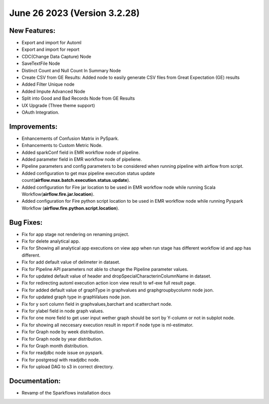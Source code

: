 June 26 2023 (Version 3.2.28)
==================================

New Features:
--------------

* Export and import for Automl
* Export and import for report
* CDC(Change Data Capture) Node
* SaveTextFile Node
* Distinct Count and Null Count In Summary Node
* Create CSV  from GE Results: Added node to easily generate CSV files from Great Expectation (GE) results
* Added Filter Unique node
* Added Impute Advanced Node
* Split into Good and Bad Records Node from GE Results
* UX Upgrade (Three theme support)
* OAuth Integration.

Improvements:
-------------

* Enhancements of Confusion Matrix in PySpark.
* Enhancements to Custom Metric Node.
* Added sparkConf field in EMR workflow node of pipeline.
* Added parameter field in EMR  workflow node of pipeliene.
* Pipeline parameters and config parameters to be considered when running pipeline with airflow from script.
* Added configuration to get max pipeline execution status update count(**airflow.max.batch.execution.status.update**).
* Added configuration for Fire jar location to be used in EMR workflow node while running Scala Workflow(**airflow.fire.jar.location**).
* Added configuration for Fire python script location to be used in EMR workflow node while running Pyspark Workflow (**airflow.fire.python.script.location**).


Bug Fixes:
----------

* Fix for app stage not rendering on renaming project.
* Fix for delete analytical app.
* Fix for Showing all analytical app executions on view app when run stage has different workflow id and app has different.
* Fix for add default value of delimeter in dataset.
* Fix for Pipeline API parameters not able to change the Pipeline parameter values.
* Fix for updated default value of header and dropSpecialCharacterinColumnName in dataset.
* Fix for redirecting automl execution action icon view result to wf-exe full result page.
* Fix for added default value of graphType in graphvalues and graphgroupbycolumn node json.
* Fix for updated graph type in graphValues node json.
* Fix for y sort column field in graphvalues,barchart and scatterchart node.
* Fix for ylabel field in node graph values.
* Fix for one more field to get user input wether graph should be sort by Y-column or not in subplot node.
* Fix for showing all neccesary execution result in report if node type is ml-estimator.
* Fix for Graph node by week distribution.
* Fix for Graph node by year distribution.
* Fix for Graph month distribution.
* Fix for readjdbc node issue on pyspark.
* Fix for postgresql with readjdbc node.
* Fix for upload DAG to s3 in correct directory.

Documentation:
--------------

* Revamp of the Sparkflows installation docs
